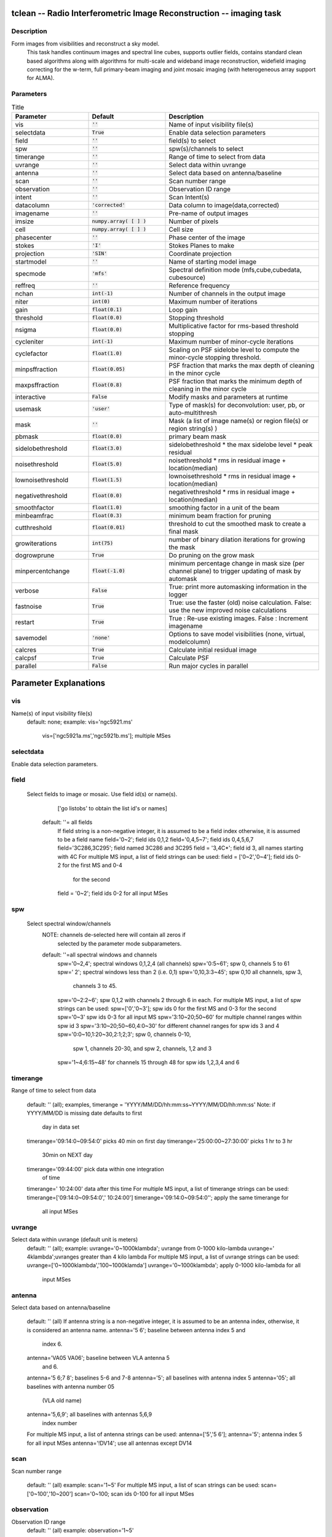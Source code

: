 tclean -- Radio Interferometric Image Reconstruction -- imaging task
=======================================

Description
---------------------------------------
Form images from visibilities and reconstruct a sky model.
                         This task handles continuum images and spectral line cubes,
                         supports outlier fields, contains standard clean based algorithms
                         along with algorithms for multi-scale and wideband image
                         reconstruction, widefield imaging correcting for the w-term,
                         full primary-beam imaging and joint mosaic imaging (with
                         heterogeneous array support for ALMA).




Parameters
---------------------------------------

.. list-table:: Title
   :widths: 25 25 50 
   :header-rows: 1

   * - Parameter
     - Default
     - Description
   * - vis
     - :code:`''`
     - Name of input visibility file(s)
   * - selectdata
     - :code:`True`
     - Enable data selection parameters
   * - field
     - :code:`''`
     - field(s) to select
   * - spw
     - :code:`''`
     - spw(s)/channels to select
   * - timerange
     - :code:`''`
     - Range of time to select from data
   * - uvrange
     - :code:`''`
     - Select data within uvrange
   * - antenna
     - :code:`''`
     - Select data based on antenna/baseline
   * - scan
     - :code:`''`
     - Scan number range
   * - observation
     - :code:`''`
     - Observation ID range
   * - intent
     - :code:`''`
     - Scan Intent(s)
   * - datacolumn
     - :code:`'corrected'`
     - Data column to image(data,corrected)
   * - imagename
     - :code:`''`
     - Pre-name of output images
   * - imsize
     - :code:`numpy.array( [  ] )`
     - Number of pixels
   * - cell
     - :code:`numpy.array( [  ] )`
     - Cell size
   * - phasecenter
     - :code:`''`
     - Phase center of the image
   * - stokes
     - :code:`'I'`
     - Stokes Planes to make
   * - projection
     - :code:`'SIN'`
     - Coordinate projection
   * - startmodel
     - :code:`''`
     - Name of starting model image
   * - specmode
     - :code:`'mfs'`
     - Spectral definition mode (mfs,cube,cubedata, cubesource)
   * - reffreq
     - :code:`''`
     - Reference frequency
   * - nchan
     - :code:`int(-1)`
     - Number of channels in the output image
   * - niter
     - :code:`int(0)`
     - Maximum number of iterations
   * - gain
     - :code:`float(0.1)`
     - Loop gain
   * - threshold
     - :code:`float(0.0)`
     - Stopping threshold
   * - nsigma
     - :code:`float(0.0)`
     - Multiplicative factor for rms-based threshold stopping
   * - cycleniter
     - :code:`int(-1)`
     - Maximum number of minor-cycle iterations
   * - cyclefactor
     - :code:`float(1.0)`
     - Scaling on PSF sidelobe level to compute the minor-cycle stopping threshold.
   * - minpsffraction
     - :code:`float(0.05)`
     - PSF fraction that marks the max depth of cleaning in the minor cycle
   * - maxpsffraction
     - :code:`float(0.8)`
     - PSF fraction that marks the minimum depth of cleaning in the minor cycle
   * - interactive
     - :code:`False`
     - Modify masks and parameters at runtime
   * - usemask
     - :code:`'user'`
     - Type of mask(s) for deconvolution:  user, pb, or auto-multithresh
   * - mask
     - :code:`''`
     - Mask (a list of image name(s) or region file(s) or region string(s) )
   * - pbmask
     - :code:`float(0.0)`
     - primary beam mask
   * - sidelobethreshold
     - :code:`float(3.0)`
     - sidelobethreshold *  the max sidelobe level * peak residual
   * - noisethreshold
     - :code:`float(5.0)`
     - noisethreshold * rms in residual image + location(median)
   * - lownoisethreshold
     - :code:`float(1.5)`
     - lownoisethreshold * rms in residual image + location(median)
   * - negativethreshold
     - :code:`float(0.0)`
     - negativethreshold * rms in residual image + location(median)
   * - smoothfactor
     - :code:`float(1.0)`
     - smoothing factor in a unit of the beam
   * - minbeamfrac
     - :code:`float(0.3)`
     - minimum beam fraction for pruning
   * - cutthreshold
     - :code:`float(0.01)`
     - threshold to cut the smoothed mask to create a final mask
   * - growiterations
     - :code:`int(75)`
     - number of binary dilation iterations for growing the mask
   * - dogrowprune
     - :code:`True`
     - Do pruning on the grow mask
   * - minpercentchange
     - :code:`float(-1.0)`
     - minimum percentage change in mask size (per channel plane) to trigger updating of mask by automask
   * - verbose
     - :code:`False`
     - True: print more automasking information in the logger
   * - fastnoise
     - :code:`True`
     - True: use the faster (old) noise calculation. False: use the new improved noise calculations
   * - restart
     - :code:`True`
     - True : Re-use existing images. False : Increment imagename
   * - savemodel
     - :code:`'none'`
     - Options to save model visibilities (none, virtual, modelcolumn)
   * - calcres
     - :code:`True`
     - Calculate initial residual image
   * - calcpsf
     - :code:`True`
     - Calculate PSF
   * - parallel
     - :code:`False`
     - Run major cycles in parallel

Parameter Explanations
=======================================



vis
---------------------------------------

Name(s) of input visibility file(s)
               default: none;
               example: vis='ngc5921.ms'
                        vis=['ngc5921a.ms','ngc5921b.ms']; multiple MSes



selectdata
---------------------------------------

Enable data selection parameters.



field
---------------------------------------

 Select fields to image or mosaic.  Use field id(s) or name(s).
                  ['go listobs' to obtain the list id's or names]
               default: ''= all fields
                 If field string is a non-negative integer, it is assumed to
                 be a field index otherwise, it is assumed to be a
                 field name
                 field='0~2'; field ids 0,1,2
                 field='0,4,5~7'; field ids 0,4,5,6,7
                 field='3C286,3C295'; field named 3C286 and 3C295
                 field = '3,4C*'; field id 3, all names starting with 4C
                 For multiple MS input, a list of field strings can be used:
                 field = ['0~2','0~4']; field ids 0-2 for the first MS and 0-4
                         for the second
                 field = '0~2'; field ids 0-2 for all input MSes




spw
---------------------------------------

 Select spectral window/channels
               NOTE: channels de-selected here will contain all zeros if
                         selected by the parameter mode subparameters.
               default: ''=all spectral windows and channels
                 spw='0~2,4'; spectral windows 0,1,2,4 (all channels)
                 spw='0:5~61'; spw 0, channels 5 to 61
                 spw=' 2';   spectral windows less than 2 (i.e. 0,1)
                 spw='0,10,3:3~45'; spw 0,10 all channels, spw 3,
                                    channels 3 to 45.
                 spw='0~2:2~6'; spw 0,1,2 with channels 2 through 6 in each.
                 For multiple MS input, a list of spw strings can be used:
                 spw=['0','0~3']; spw ids 0 for the first MS and 0-3 for the second
                 spw='0~3' spw ids 0-3 for all input MS
                 spw='3:10~20;50~60' for multiple channel ranges within spw id 3
                 spw='3:10~20;50~60,4:0~30' for different channel ranges for spw ids 3 and 4
                 spw='0:0~10,1:20~30,2:1;2;3'; spw 0, channels 0-10,
                      spw 1, channels 20-30, and spw 2, channels, 1,2 and 3
                 spw='1~4;6:15~48' for channels 15 through 48 for spw ids 1,2,3,4 and 6




timerange
---------------------------------------

Range of time to select from data

                   default: '' (all); examples,
                   timerange = 'YYYY/MM/DD/hh:mm:ss~YYYY/MM/DD/hh:mm:ss'
                   Note: if YYYY/MM/DD is missing date defaults to first
                         day in data set
                   timerange='09:14:0~09:54:0' picks 40 min on first day
                   timerange='25:00:00~27:30:00' picks 1 hr to 3 hr
                             30min on NEXT day
                   timerange='09:44:00' pick data within one integration
                             of time
                   timerange='  10:24:00' data after this time
                   For multiple MS input, a list of timerange strings can be
                   used:
                   timerange=['09:14:0~09:54:0','  10:24:00']
                   timerange='09:14:0~09:54:0''; apply the same timerange for
                                                 all input MSes




uvrange
---------------------------------------

Select data within uvrange (default unit is meters)
                   default: '' (all); example:
                   uvrange='0~1000klambda'; uvrange from 0-1000 kilo-lambda
                   uvrange='  4klambda';uvranges greater than 4 kilo lambda
                   For multiple MS input, a list of uvrange strings can be
                   used:
                   uvrange=['0~1000klambda','100~1000klamda']
                   uvrange='0~1000klambda'; apply 0-1000 kilo-lambda for all
                                            input MSes
 


antenna
---------------------------------------

Select data based on antenna/baseline

                   default: '' (all)
                   If antenna string is a non-negative integer, it is
                   assumed to be an antenna index, otherwise, it is
                   considered an antenna name.
                   antenna='5 6'; baseline between antenna index 5 and
                                 index 6.
                   antenna='VA05 VA06'; baseline between VLA antenna 5
                                       and 6.
                   antenna='5 6;7 8'; baselines 5-6 and 7-8
                   antenna='5'; all baselines with antenna index 5
                   antenna='05'; all baselines with antenna number 05
                                (VLA old name)
                   antenna='5,6,9'; all baselines with antennas 5,6,9
                                   index number
                   For multiple MS input, a list of antenna strings can be
                   used:
                   antenna=['5','5 6'];
                   antenna='5'; antenna index 5 for all input MSes
                   antenna='!DV14'; use all antennas except DV14




scan
---------------------------------------

Scan number range

                   default: '' (all)
                   example: scan='1~5'
                   For multiple MS input, a list of scan strings can be used:
                   scan=['0~100','10~200']
                   scan='0~100; scan ids 0-100 for all input MSes




observation
---------------------------------------

Observation ID range
                   default: '' (all)
                   example: observation='1~5'



intent
---------------------------------------

Scan Intent(s)

                   default: '' (all)
                   example: intent='TARGET_SOURCE'
                   example: intent='TARGET_SOURCE1,TARGET_SOURCE2'
                   example: intent='TARGET_POINTING*'



datacolumn
---------------------------------------

Data column to image (data or observed, corrected)
                     default:'corrected'
                     ( If 'corrected' does not exist, it will use 'data' instead )




imagename
---------------------------------------

Pre-name of output images

                       example : imagename='try'

                       Output images will be (a subset of) :

                       try.psf              - Point spread function
                       try.residual      - Residual image
                       try.image         - Restored image
                       try.model         - Model image (contains only flux components)
                       try.sumwt        - Single pixel image containing sum-of-weights.
                                                 (for natural weighting, sensitivity=1/sqrt(sumwt))
                       try.pb              - Primary beam model (values depend on the gridder used)

                       Widefield projection algorithms (gridder=mosaic,awproject) will
                       compute the following images too.
                       try.weight        - FT of gridded weights or the
                                                 un-normalized sum of PB-square (for all pointings)
                                                 Here, PB = sqrt(weight) normalized to a maximum of 1.0

                       For multi-term wideband imaging, all relevant images above will
                       have additional .tt0,.tt1, etc suffixes to indicate Taylor terms,
                       plus the following extra output images.
                       try.alpha            - spectral index
                       try.alpha.error   - estimate of error on spectral index
                       try.beta              - spectral curvature (if nterms \  2)

                       Tip : Include a directory name in 'imagename' for all
                               output images to be sent there instead of the
                               current working directory : imagename='mydir/try'

                       Tip : Restarting an imaging run without changing 'imagename'
                               implies continuation from the existing model image on disk.
                                - If 'startmodel' was initially specified it needs to be set to 
                                  for the restart run (or tclean will exit with an error message).
                                - By default, the residual image and psf will be recomputed
                                  but if no changes were made to relevant parameters between
                                  the runs, set calcres=False, calcpsf=False to resume directly from
                                  the minor cycle without the (unnecessary) first major cycle.
                                To automatically change 'imagename' with a numerical
                                increment, set restart=False (see tclean docs for 'restart').

                        Note : All imaging runs will by default produce restored images.
                                  For a niter=0 run, this will be redundant and can optionally
                                  be turned off via the 'restoration=T/F' parameter.




imsize
---------------------------------------

Number of pixels
         example :  imsize = [350,250]
                           imsize = 500 is equivalent to [500,500]
         To take proper advantage of internal optimized FFT routines, the
         number of pixels must be even and factorizable by 2,3,5,7 only.



cell
---------------------------------------

Cell size
               example: cell=['0.5arcsec,'0.5arcsec'] or
               cell=['1arcmin', '1arcmin']
               cell = '1arcsec' is equivalent to ['1arcsec','1arcsec']



phasecenter
---------------------------------------

Phase center of the image (string or field id); if the phasecenter is the name known major solar system object ('MERCURY', 'VENUS', 'MARS', 'JUPITER', 'SATURN', 'URANUS', 'NEPTUNE', 'PLUTO', 'SUN', 'MOON') or is an ephemerides table then that source is tracked and the background sources get smeared. There is a special case, when phasecenter='TRACKFIELD', which will use the ephemerides or polynomial phasecenter in the FIELD table of the MS's as the source center to track.
               example: phasecenter=6
                        phasecenter='J2000 19h30m00 -40d00m00'
                        phasecenter='J2000 292.5deg  -40.0deg'
                        phasecenter='J2000 5.105rad  -0.698rad'
                        phasecenter='ICRS 13:05:27.2780 -049.28.04.458'
                        phasecenter='myComet_ephem.tab'
                        phasecenter='MOON'
                        phasecenter='TRACKFIELD'



stokes
---------------------------------------

Stokes Planes to make
               default='I'; example: stokes='IQUV';
                 Options: 'I','Q','U','V','IV','QU','IQ','UV','IQUV','RR','LL','XX','YY','RRLL','XXYY','pseudoI'

                             Note : Due to current internal code constraints, if any correlation pair
                                        is flagged, by default, no data for that row in the MS will be used.
                                        So, in an MS with XX,YY, if only YY is flagged, neither a
                                        Stokes I image nor an XX image can be made from those data points.
                                        In such a situation, please split out only the unflagged correlation into
                                        a separate MS.

                             Note : The 'pseudoI' option is a partial solution, allowing Stokes I imaging
                                    when either of the parallel-hand correlations are unflagged.

                             The remaining constraints shall be removed (where logical) in a future release.




projection
---------------------------------------

Coordinate projection
                     Examples : SIN,   NCP
                     A list of supported (but untested) projections can be found here :
                     http://casa.nrao.edu/active/docs/doxygen/html/classcasa_1_1Projection.html#a3d5f9ec787e4eabdce57ab5edaf7c0cd






startmodel
---------------------------------------

Name of starting model image

                      The contents of the supplied starting model image will be
                      copied to the imagename.model before the run begins.

                      example : startmodel = 'singledish.im'

                      For deconvolver='mtmfs', one image per Taylor term must be provided.
                      example : startmodel = ['try.model.tt0', 'try.model.tt1']
                                      startmodel = ['try.model.tt0']  will use a starting model only
                                                           for the zeroth order term.
                                      startmodel = ['','try.model.tt1']  will use a starting model only
                                                           for the first order term.

                       This starting model can be of a different image shape and size from
                       what is currently being imaged. If so, an image regrid is first triggered
                       to resample the input image onto the target coordinate system.

                       A common usage is to set this parameter equal to a single dish image

                       Negative components in the model image will be included as is.

                      [ Note : If an error occurs during image resampling/regridding,
                                   please try using task imregrid to resample the starting model
                                   image onto a CASA image with the target shape and
                                   coordinate system before supplying it via startmodel ]

 


specmode
---------------------------------------

Spectral definition mode (mfs,cube,cubedata, cubesource)

                       mode='mfs' : Continuum imaging with only one output image channel.
                                             (mode='cont' can also be used here)

                       mode='cube' : Spectral line imaging with one or more channels
                                               Parameters start, width,and nchan define the spectral
                                               coordinate system and can be specified either in terms
                                               of channel numbers, frequency or velocity in whatever
                                               spectral frame is specified in 'outframe'.
                                               All internal and output images are made with outframe as the
                                               base spectral frame. However imaging code internally uses the fixed
                                               spectral frame, LSRK for automatic internal software
                                               Doppler tracking so that a spectral line observed over an
                                               extended time range will line up appropriately.
                                               Therefore the output images have additional spectral frame conversion
                                               layer in LSRK on the top the base frame.


                                               (Note : Even if the input parameters are specified in a frame
                                                           other than LSRK, the viewer still displays spectral
                                                           axis in LSRK by default because of the conversion frame
                                                           layer mentioned above. The viewer can be used to relabel
                                                           the spectral axis in any desired frame - via the spectral
                                                           reference option under axis label properties in the
                                                           data display options window.)


                                               

                        mode='cubedata' : Spectral line imaging with one or more channels
                                                        There is no internal software Doppler tracking so
                                                        a spectral line observed over an extended time range
                                                        may be smeared out in frequency. There is strictly
                                                        no valid spectral frame with which to label the output
                                                        images, but they will list the frame defined in the MS.

                                                        mode='cubesource': Spectral line imaging while
                                                        tracking moving source (near field or solar system
                                                        objects). The velocity of the source is accounted
                                                        and the frequency reported is in the source frame.
                                                        As there is not SOURCE frame defined,
                                                        the frame reported will be REST (as it may not be
                                                        in the rest frame emission region may be
                                                        moving w.r.t the systemic velocity frame)





reffreq
---------------------------------------

Reference frequency of the output image coordinate system

                       Example :  reffreq='1.5GHz'    as a string with units.

                       By default, it is calculated as the middle of the selected frequency range.

                       For deconvolver='mtmfs' the Taylor expansion is also done about
                       this specified reference frequency.




nchan
---------------------------------------

Number of channels in the output image
                       For default (=-1), the number of channels will be automatically determined
                       based on data selected by 'spw' with 'start' and 'width'.
                       It is often easiest to leave nchan at the default value.
                       example: nchan=100




niter
---------------------------------------

Maximum number of iterations

                       A stopping criterion based on total iteration count.
                       Currently the parameter type is defined as an integer therefore the integer value 
                       larger than 2147483647 will not be set properly as it causes an overflow.

                       Iterations are typically defined as the selecting one flux component
                       and partially subtracting it out from the residual image.

                       niter=0 : Do only the initial major cycle (make dirty image, psf, pb, etc)

                       niter larger than zero : Run major and minor cycles.

                       Note : Global stopping criteria vs major-cycle triggers

                                  In addition to global stopping criteria, the following rules are
                                  used to determine when to terminate a set of minor cycle iterations
                                  and trigger major cycles [derived from Cotton-Schwab Clean, 1984]

                                  'cycleniter' : controls the maximum number of iterations per image
                                                      plane before triggering a major cycle.
                                  'cyclethreshold' : Automatically computed threshold related to the
                                                              max sidelobe level of the PSF and peak residual.
                                   Divergence, detected as an increase of 10 percent in peak residual from the
                                   minimum so far (during minor cycle iterations)

                                   The first criterion to be satisfied takes precedence.

                       Note :  Iteration counts for cubes or multi-field images :
                                   For images with multiple planes (or image fields) on which the
                                   deconvolver operates in sequence, iterations are counted across
                                   all planes (or image fields). The iteration count is compared with
                                   'niter' only after all channels/planes/fields have completed their
                                   minor cycles and exited either due to 'cycleniter' or 'cyclethreshold'.
                                   Therefore, the actual number of iterations reported in the logger
                                   can sometimes be larger than the user specified value in 'niter'.
                                   For example, with niter=100, cycleniter=20,nchan=10,threshold=0,
                                   a total of 200 iterations will be done in the first set of minor cycles
                                   before the total is compared with niter=100 and it exits.

                        Note : Additional global stopping criteria include
                                  - no change in peak residual across two major cycles
                                  - a 50 percent or more increase in peak residual across one major cycle





gain
---------------------------------------

Loop gain

                       Fraction of the source flux to subtract out of the residual image
                       for the CLEAN algorithm and its variants.

                       A low value (0.2 or less) is recommended when the sky brightness
                       distribution is not well represented by the basis functions used by
                       the chosen deconvolution algorithm. A higher value can be tried when
                       there is a good match between the true sky brightness structure and
                       the basis function shapes.  For example, for extended emission,
                       multiscale clean with an appropriate set of scale sizes will tolerate
                       a higher loop gain than Clark clean (for example).

                       




threshold
---------------------------------------

Stopping threshold (number in units of Jy, or string)

                      A global stopping threshold that the peak residual (within clean mask)
                      across all image planes is compared to.

                      threshold = 0.005  : 5mJy
                      threshold = '5.0mJy'

                      Note : A 'cyclethreshold' is internally computed and used as a major cycle
                                 trigger. It is related what fraction of the PSF can be reliably
                                 used during minor cycle updates of the residual image. By default
                                 the minor cycle iterations terminate once the peak residual reaches
                                 the first sidelobe level of the brightest source.

                                 'cyclethreshold' is computed as follows using the settings in
                                  parameters 'cyclefactor','minpsffraction','maxpsffraction','threshold' :

                                psf_fraction = max_psf_sidelobe_level * 'cyclefactor'
                                psf_fraction = max(psf_fraction, 'minpsffraction');
                                psf_fraction = min(psf_fraction, 'maxpsffraction');
                                cyclethreshold = peak_residual * psf_fraction
                                cyclethreshold = max( cyclethreshold, 'threshold' )

                                If nsigma is set ( 0.0), the N-sigma threshold is calculated (see
                                the description under nsigma), then cyclethreshold is further modified as,

                                cyclethreshold = max( cyclethreshold, nsgima_threshold )


                                'cyclethreshold' is made visible and editable only in the
                                interactive GUI when tclean is run with interactive=True.



nsigma
---------------------------------------

Multiplicative factor for rms-based threshold stopping

                       N-sigma threshold is calculated as nsigma * rms value per image plane determined
                       from a robust statistics. For nsigma   0.0, in a minor cycle, a maximum of the two values,
                       the N-sigma threshold and cyclethreshold, is used to trigger a major cycle
                       (see also the descreption under 'threshold').
                       Set nsigma=0.0 to preserve the previous tclean behavior without this feature.
                       The top level parameter, fastnoise is relevant for the rms noise calculation which is used 
                       to determine the threshold. 




cycleniter
---------------------------------------

Maximum number of minor-cycle iterations (per plane) before triggering
                       a major cycle

                       For example, for a single plane image, if niter=100 and cycleniter=20,
                       there will be 5 major cycles after the initial one (assuming there is no
                       threshold based stopping criterion). At each major cycle boundary, if
                       the number of iterations left over (to reach niter) is less than cycleniter,
                       it is set to the difference.

                       Note : cycleniter applies per image plane, even if cycleniter x nplanes
                                  gives a total number of iterations greater than 'niter'. This is to
                                  preserve consistency across image planes within one set of minor
                                  cycle iterations.




cyclefactor
---------------------------------------

Scaling on PSF sidelobe level to compute the minor-cycle stopping threshold.

                       Please refer to the Note under the documentation for 'threshold' that
                       discussed the calculation of 'cyclethreshold'

                       cyclefactor=1.0 results in a cyclethreshold at the first sidelobe level of
                       the brightest source in the residual image before the minor cycle starts.

                       cyclefactor=0.5 allows the minor cycle to go deeper.
                       cyclefactor=2.0 triggers a major cycle sooner.




minpsffraction
---------------------------------------

PSF fraction that marks the max depth of cleaning in the minor cycle

                       Please refer to the Note under the documentation for 'threshold' that
                       discussed the calculation of 'cyclethreshold'

                       For example, minpsffraction=0.5 will stop cleaning at half the height of
                       the peak residual and trigger a major cycle earlier.




maxpsffraction
---------------------------------------

PSF fraction that marks the minimum depth of cleaning in the minor cycle

                       Please refer to the Note under the documentation for 'threshold' that
                       discussed the calculation of 'cyclethreshold'

                       For example, maxpsffraction=0.8 will ensure that at least the top 20
                       percent of the source will be subtracted out in the minor cycle even if
                       the first PSF sidelobe is at the 0.9 level (an extreme example), or if the
                       cyclefactor is set too high for anything to get cleaned.




interactive
---------------------------------------

Modify masks and parameters at runtime

                       interactive=True will trigger an interactive GUI at every major cycle
                       boundary (after the major cycle and before the minor cycle).

                       The interactive mode is currently not available for parallel cube imaging (please also
                       refer to the Note under the documentation for 'parallel' below).

                       Options for runtime parameter modification are :

                       Interactive clean mask : Draw a 1/0 mask (appears as a contour) by hand.
                                                              If a mask is supplied at the task interface or if
                                                              automasking is invoked, the current mask is
                                                              displayed in the GUI and is available for manual
                                                              editing.

                                                              Note : If a mask contour is not visible, please
                                                                         check the cursor display at the bottom of
                                                                         GUI to see which parts of the mask image
                                                                         have ones and zeros. If the entire mask=1
                                                                         no contours will be visible.


                       Operation buttons :  -- Stop execution now (restore current model and exit)
                                                        -- Continue on until global stopping criteria are reached
                                                           without stopping for any more interaction
                                                        -- Continue with minor cycles and return for interaction
                                                            after the next major cycle.

                       Iteration control : -- max cycleniter :  Trigger for the next major cycle

                                                                                   The display begins with
                                                                                   [ min( cycleniter, niter - itercount ) ]
                                                                                   and can be edited by hand.

                                                    -- iterations left :  The display begins with [niter-itercount ]
                                                                                and can be edited to increase or
                                                                                decrease the total allowed niter.

                                                    -- threshold : Edit global stopping threshold

                                                    -- cyclethreshold : The display begins with the
                                                                                  automatically computed value
                                                                                  (see Note in help for 'threshold'),
                                                                                  and can be edited by hand.

                                                    All edits will be reflected in the log messages that appear
                                                    once minor cycles begin.


                       [ For scripting purposes, replacing True/False with 1/0 will get tclean to
                         return an imaging summary dictionary to python ]




usemask
---------------------------------------

Type of mask(s) to be used for deconvolution

                       user: (default) mask image(s) or user specified region file(s) or string CRTF expression(s)
                         subparameters: mask, pbmask
                       pb: primary beam mask
                         subparameter: pbmask

                           Example: usemask=pb, pbmask=0.2
                                             Construct a mask at the 0.2 pb gain level.
                                             (Currently, this option will work only with
                                             gridders that produce .pb (i.e. mosaic and awproject)
                                             or if an externally produced .pb image exists on disk)

                       auto-multithresh : auto-masking by multiple thresholds for deconvolution
                          subparameters : sidelobethreshold, noisethreshold, lownoisethreshold, negativethrehsold,  smoothfactor,
                                          minbeamfrac, cutthreshold, pbmask, growiterations, dogrowprune, minpercentchange, verbose
                          Additional top level parameter relevant to auto-multithresh: fastnoise

                          if pbmask is  0.0, the region outside the specified pb gain level is excluded from
                          image statistics in determination of the threshold.

                      
                       

                       Note: By default the intermediate mask generated by automask at each deconvolution cycle
                             is over-written in the next cycle but one can save them by setting
                             the environment variable, SAVE_ALL_AUTOMASKS=true.
                             (e.g. in the CASA prompt, os.environ['SAVE_ALL_AUTOMASKS']=true )
                             The saved CASA mask image name will be imagename.mask.autothresh#, where
                             # is the iteration cycle number.




mask
---------------------------------------

Mask (a list of image name(s) or region file(s) or region string(s)

    
                       The name of a CASA image or region file or region string that specifies
                       a 1/0 mask to be used for deconvolution. Only locations with value 1 will
                       be considered for the centers of flux components in the minor cycle.
                       If regions specified fall completely outside of the image, tclean will throw an error.

                       Manual mask options/examples :

                       mask='xxx.mask'  : Use this CASA image named xxx.mask and containing
                                                       ones and zeros as the mask. 
                                                       If the mask is only different in spatial coordinates from what is being made 
                                                       it will be resampled to the target coordinate system before being used.
                                                       The mask has to have the same shape in velocity and Stokes planes
                                                       as the output image. Exceptions are single velocity and/or single
                                                       Stokes plane masks. They will be expanded to cover all velocity and/or
                                                       Stokes planes of the output cube.

                                                       [ Note : If an error occurs during image resampling or
                                                                   if the expected mask does not appear, please try
                                                                   using tasks 'imregrid' or 'makemask' to resample
                                                                   the mask image onto a CASA image with the target
                                                                   shape and coordinates and supply it via the 'mask'
                                                                   parameter. ]


                       mask='xxx.crtf' : A text file with region strings and the following on the first line
                                                  ( #CRTFv0 CASA Region Text Format version 0 )
                                                  This is the format of a file created via the viewer's region
                                                  tool when saved in CASA region file format.

                       mask='circle[[40pix,40pix],10pix]'  : A CASA region string.

                       mask=['xxx.mask','xxx.crtf', 'circle[[40pix,40pix],10pix]']  : a list of masks


              


                       Note : Mask images for deconvolution must contain 1 or 0 in each pixel.
                                  Such a mask is different from an internal T/F mask that can be
                                  held within each CASA image. These two types of masks are not
                                  automatically interchangeable, so please use the makemask task
                                  to copy between them if you need to construct a 1/0 based mask
                                  from a T/F one.

                       Note : Work is in progress to generate more flexible masking options and
                                  enable more controls.




pbmask
---------------------------------------

Sub-parameter for usemask='auto-multithresh': primary beam mask

                       Examples : pbmask=0.0 (default, no pb mask)
                                  pbmask=0.2 (construct a mask at the 0.2 pb gain level)




sidelobethreshold
---------------------------------------

Sub-parameter for auto-multithresh:  mask threshold based on sidelobe levels:  sidelobethreshold * max_sidelobe_level * peak residual




noisethreshold
---------------------------------------

Sub-parameter for auto-multithresh:  mask threshold based on the noise level: noisethreshold * rms + location (=median)

              The rms is calculated from MAD with rms = 1.4826*MAD.



lownoisethreshold
---------------------------------------

Sub-parameter for auto-multithresh:  mask threshold to grow previously masked regions via binary dilation:   lownoisethreshold * rms in residual image + location (=median)

              The rms is calculated from MAD with rms = 1.4826*MAD.



negativethreshold
---------------------------------------

Sub-parameter for auto-multithresh: mask threshold  for negative features: -1.0* negativethreshold * rms + location(=median)

              The rms is calculated from MAD with rms = 1.4826*MAD.



smoothfactor
---------------------------------------

Sub-parameter for auto-multithresh:  smoothing factor in a unit of the beam



minbeamfrac
---------------------------------------

Sub-parameter for auto-multithresh:  minimum beam fraction in size to prune masks smaller than mimbeamfrac * beam
                        =0.0 : No pruning



cutthreshold
---------------------------------------

Sub-parameter for auto-multithresh: threshold to cut the smoothed mask to create a final mask: cutthreshold * peak of the smoothed mask



growiterations
---------------------------------------

Sub-parameter for auto-multithresh: Maximum number of iterations to perform using binary dilation for growing the mask



dogrowprune
---------------------------------------

Experimental sub-parameter for auto-multithresh: Do pruning on the grow mask



minpercentchange
---------------------------------------

If the change in the mask size in a particular channel is less than minpercentchange, stop masking that channel in subsequent cycles. This check is only applied when noise based threshold is used and when the previous clean major cycle had a cyclethreshold value equal to the clean threshold. Values equal to -1.0 (or any value less than 0.0) will turn off this check (the default). Automask will still stop masking if the current channel mask is an empty mask and the noise threshold was used to determine the mask.



verbose
---------------------------------------

 If it is set to True, the summary of automasking at the end of each automasking process
                        is printed in the logger.  Following information per channel will be listed in the summary.

                        chan: channel number
                        masking?: F - stop updating automask for the subsequent iteration cycles
                        RMS: robust rms noise
                        peak: peak in residual image
                        thresh_type: type of threshold used (noise or sidelobe)
                        thresh_value: the value of threshold used
                        N_reg: number of the automask regions
                        N_pruned: number of the automask regions removed by pruning
                        N_grow: number of the grow mask regions
                        N_grow_pruned: number of the grow mask regions removed by pruning
                        N_neg_pix: number of pixels for negative mask regions

                        Note that for a large cube, extra logging may slow down the process.



fastnoise
---------------------------------------

 Only relevant when automask (user='multi-autothresh') and/or n-sigma stopping threshold (nsigma 0.0) are/is used. If it is set to True,  a simpler but faster noise calucation is used. 
                        In this case, the threshold values are determined based on classic statistics (using all
                        unmasked pixels for the calculations).
                          
                        If it is set to False,  the new noise calculation
                        method is used based on pre-existing mask.   
 
                        Case 1: no exiting mask
                        Calculate image statistics using Chauvenet algorithm 
                        
                        Case 2: there is an existing mask
                        Calculate image statistics by classical method on the region
                        outside the mask and inside the primary beam mask.

                        In all cases above RMS noise is calculated from MAD. 



restart
---------------------------------------

 Restart using existing images (and start from an existing model image)
                        or automatically increment the image name and make a new image set.

                        True : Re-use existing images. If imagename.model exists the subsequent
                                  run will start from this model (i.e. predicting it using current gridder
                                  settings and starting from the residual image).  Care must be taken
                                  when combining this option with startmodel. Currently, only one or
                                  the other can be used.

                                  startmodel='', imagename.model exists :
                                            - Start from imagename.model
                                  startmodel='xxx', imagename.model does not exist :
                                            - Start from startmodel
                                  startmodel='xxx', imagename.model exists :
                                            - Exit with an error message requesting the user to pick
                                              only one model.  This situation can arise when doing one
                                              run with startmodel='xxx' to produce an output
                                              imagename.model that includes the content of startmodel,
                                              and wanting to restart a second run to continue deconvolution.
                                              Startmodel should be set to '' before continuing.

                                   If any change in the shape or coordinate system of the image is
                                   desired during the restart, please change the image name and
                                   use the startmodel (and mask) parameter(s) so that the old model
                                   (and mask) can be regridded to the new coordinate system before starting.

                         False : A convenience feature to increment imagename with '_1', '_2',
                                    etc as suffixes so that all runs of tclean are fresh starts (without
                                    having to change the imagename parameter or delete images).

                                    This mode will search the current directory for all existing
                                    imagename extensions, pick the maximum, and adds 1.
                                    For imagename='try' it will make try.psf, try_2.psf, try_3.psf, etc.

                                    This also works if you specify a directory name in the path :
                                    imagename='outdir/try'.  If './outdir' does not exist, it will create it.
                                    Then it will search for existing filenames inside that directory.

                                    If outlier fields are specified, the incrementing happens for each
                                    of them (since each has its own 'imagename').  The counters are
                                    synchronized across imagefields, to make it easier to match up sets
                                    of output images.  It adds 1 to the 'max id' from all outlier names
                                    on disk.  So, if you do two runs with only the main field
                                   (imagename='try'), and in the third run you add an outlier with
                                   imagename='outtry', you will get the following image names
                                   for the third run :  'try_3' and 'outtry_3' even though
                                   'outry' and 'outtry_2' have not been used.





savemodel
---------------------------------------

Options to save model visibilities (none, virtual, modelcolumn)

                       Often, model visibilities must be created and saved in the MS
                       to be later used for self-calibration (or to just plot and view them).

                          none : Do not save any model visibilities in the MS. The MS is opened
                                     in readonly mode.

                                     Model visibilities can be predicted in a separate step by
                                     restarting tclean with niter=0,savemodel=virtual or modelcolumn
                                     and not changing any image names so that it finds the .model on
                                     disk (or by changing imagename and setting startmodel to the
                                     original imagename).

                          virtual : In the last major cycle, save the image model and state of the
                                       gridder used during imaging within the SOURCE subtable of the
                                       MS. Images required for de-gridding will also be stored internally.
                                       All future references to model visibilities will activate the
                                       (de)gridder to compute them on-the-fly.  This mode is useful
                                       when the dataset is large enough that an additional model data
                                       column on disk may be too much extra disk I/O, when the
                                       gridder is simple enough that on-the-fly recomputing of the
                                       model visibilities is quicker than disk I/O.
                                       For e.g. that gridder='awproject' does not support virtual model. 

                          modelcolumn : In the last major cycle, save predicted model visibilities
                                      in the MODEL_DATA column of the MS. This mode is useful when
                                      the de-gridding cost to produce the model visibilities is higher
                                      than the I/O required to read the model visibilities from disk.
                                      This mode is currently required for gridder='awproject'.
                                      This mode is also required for the ability to later pull out
                                      model visibilities from the MS into a python array for custom
                                      processing.

                        Note 1 : The imagename.model  image on disk will always be constructed
                                      if the minor cycle runs. This savemodel parameter applies only to
                                      model visibilities created by de-gridding the model image.

                        Note 2 :  It is possible for an MS to have both a virtual model
                                      as well as a model_data column, but under normal operation,
                                      the last used mode will get triggered.  Use the delmod task to
                                      clear out existing models from an MS if confusion arises.
                       Note 3:    when parallel=True, use savemodel='none'; Other options are not yet ready 
                                  for use in parallel. If model visibilities need to be saved (virtual or modelcolumn):
                                  please run tclean in serial mode with niter=0; after the parallel run




calcres
---------------------------------------

Calculate initial residual image

                      This parameter controls what the first major cycle does.

                      calcres=False with niter greater than 0 will assume that
                      a .residual image already exists  and that the minor cycle can
                      begin without recomputing it.

                      calcres=False with niter=0 implies that only the PSF will be made
                      and no data will be gridded.

                      calcres=True requires that calcpsf=True or that the .psf and .sumwt
                      images already exist on disk (for normalization purposes).

                      Usage example : For large runs (or a pipeline scripts) it may be
                                                  useful to first run tclean with niter=0 to create
                                                  an initial .residual to look at and perhaps make
                                                  a custom mask for. Imaging can be resumed
                                                  without recomputing it.




calcpsf
---------------------------------------

Calculate PSF

                        This parameter controls what the first major cycle does.

                        calcpsf=False will assume that a .psf image already exists
                        and that the minor cycle can begin without recomputing it.
      


parallel
---------------------------------------

Run major cycles in parallel (this feature is experimental)

                       Parallel tclean will run only if casa has already been started using mpirun.
                       Please refer to HPC documentation for details on how to start this on your system.

                       Example :  mpirun -n 3 -xterm 0 `which casa`

                       Continuum Imaging :
                          -  Data are partitioned (in time) into NProc pieces
                          -  Gridding/iFT is done separately per partition
                          -  Images (and weights) are gathered and then normalized
                          - One non-parallel minor cycle is run
                          - Model image is scattered to all processes
                          - Major cycle is done in parallel per partition

                      Cube Imaging :
                          - Data and Image coordinates are partitioned (in freq) into NProc pieces
                          - Each partition is processed independently (major and minor cycles)
                          - All processes are synchronized at major cycle boundaries for convergence checks
                          - At the end, cubes from all partitions are concatenated along the spectral axis

                      Note 1 :  Iteration control for cube imaging is independent per partition.
                                    - There is currently no communication between them to synchronize
                                       information such as peak residual and cyclethreshold. Therefore,
                                       different chunks may trigger major cycles at different levels.
                                    - For cube imaging in parallel, there is currently no interactive masking.
                                   (Proper synchronization of iteration control is work in progress.)




